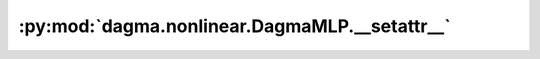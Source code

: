 :py:mod:`dagma.nonlinear.DagmaMLP.__setattr__`
==============================================
.. py:method:: __setattr__(name: str, value: Union[torch.Tensor, Module]) -> None

   Implement setattr(self, name, value).

